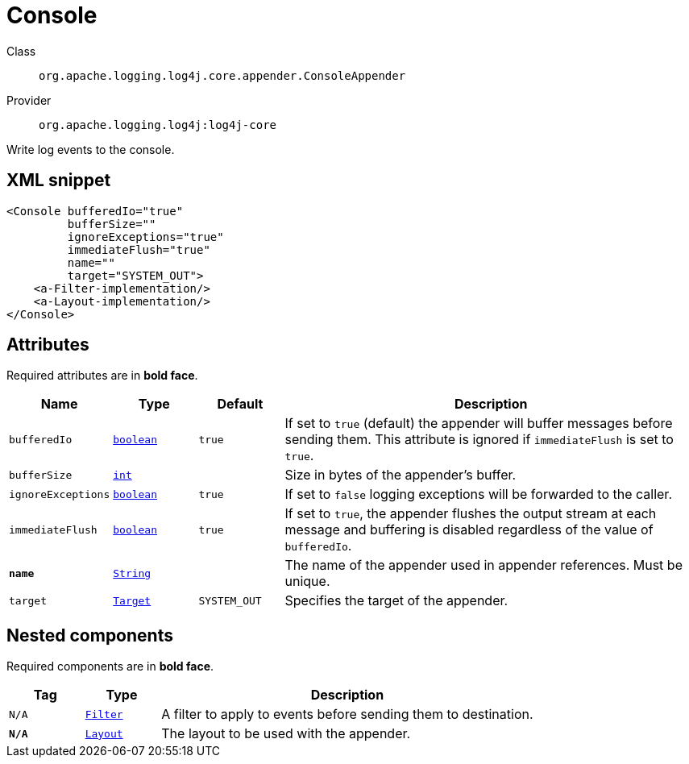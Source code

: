 ////
Licensed to the Apache Software Foundation (ASF) under one or more
contributor license agreements. See the NOTICE file distributed with
this work for additional information regarding copyright ownership.
The ASF licenses this file to You under the Apache License, Version 2.0
(the "License"); you may not use this file except in compliance with
the License. You may obtain a copy of the License at

    https://www.apache.org/licenses/LICENSE-2.0

Unless required by applicable law or agreed to in writing, software
distributed under the License is distributed on an "AS IS" BASIS,
WITHOUT WARRANTIES OR CONDITIONS OF ANY KIND, either express or implied.
See the License for the specific language governing permissions and
limitations under the License.
////
[#org_apache_logging_log4j_core_appender_ConsoleAppender]
= Console

Class:: `org.apache.logging.log4j.core.appender.ConsoleAppender`
Provider:: `org.apache.logging.log4j:log4j-core`

Write log events to the console.

[#org_apache_logging_log4j_core_appender_ConsoleAppender-XML-snippet]
== XML snippet
[source, xml]
----
<Console bufferedIo="true"
         bufferSize=""
         ignoreExceptions="true"
         immediateFlush="true"
         name=""
         target="SYSTEM_OUT">
    <a-Filter-implementation/>
    <a-Layout-implementation/>
</Console>
----

[#org_apache_logging_log4j_core_appender_ConsoleAppender-attributes]
== Attributes

Required attributes are in **bold face**.

[cols="1m,1m,1m,5"]
|===
|Name|Type|Default|Description

|bufferedIo
|xref:../../scalars.adoc#boolean[boolean]
|true
a|If set to `true` (default) the appender will buffer messages before sending them.
This attribute is ignored if `immediateFlush` is set to `true`.

|bufferSize
|xref:../../scalars.adoc#int[int]
|
a|Size in bytes of the appender's buffer.

|ignoreExceptions
|xref:../../scalars.adoc#boolean[boolean]
|true
a|If set to `false` logging exceptions will be forwarded to the caller.

|immediateFlush
|xref:../../scalars.adoc#boolean[boolean]
|true
a|If set to `true`, the appender flushes the output stream at each message and
buffering is disabled regardless of the value of `bufferedIo`.

|**name**
|xref:../../scalars.adoc#java_lang_String[String]
|
a|The name of the appender used in appender references.
Must be unique.

|target
|xref:../../scalars.adoc#org_apache_logging_log4j_core_appender_ConsoleAppender_Target[Target]
|SYSTEM_OUT
a|Specifies the target of the appender.

|===

[#org_apache_logging_log4j_core_appender_ConsoleAppender-components]
== Nested components

Required components are in **bold face**.

[cols="1m,1m,5"]
|===
|Tag|Type|Description

|N/A
|xref:org.apache.logging.log4j.core.Filter.adoc[Filter]
a|A filter to apply to events before sending them to destination.

|**N/A**
|xref:org.apache.logging.log4j.core.Layout.adoc[Layout]
a|The layout to be used with the appender.

|===
